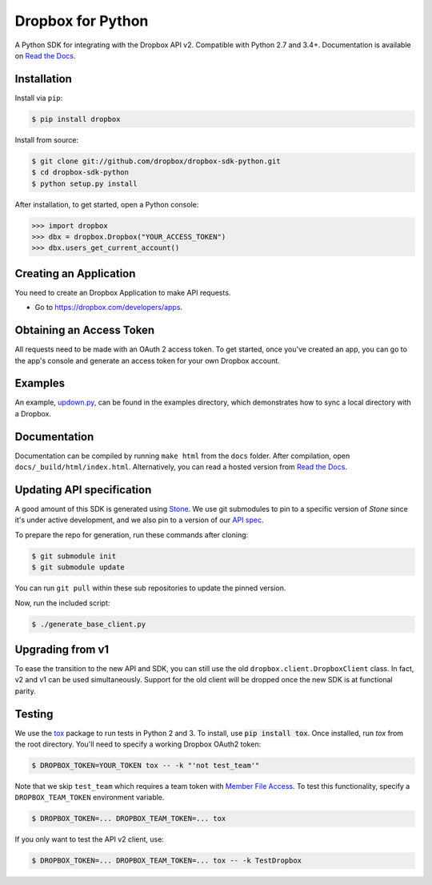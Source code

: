Dropbox for Python
==================

A Python SDK for integrating with the Dropbox API v2. Compatible with Python
2.7 and 3.4+. Documentation is available on `Read the Docs
<http://dropbox-sdk-python.readthedocs.org/>`_.

Installation
------------

Install via ``pip``:

.. code-block:: bash

    $ pip install dropbox


Install from source:

.. code-block:: bash

    $ git clone git://github.com/dropbox/dropbox-sdk-python.git
    $ cd dropbox-sdk-python
    $ python setup.py install

After installation, to get started, open a Python console:

.. code-block:: python

    >>> import dropbox
    >>> dbx = dropbox.Dropbox("YOUR_ACCESS_TOKEN")
    >>> dbx.users_get_current_account()

Creating an Application
-----------------------

You need to create an Dropbox Application to make API requests.

- Go to https://dropbox.com/developers/apps.

Obtaining an Access Token
-------------------------

All requests need to be made with an OAuth 2 access token. To get started, once
you've created an app, you can go to the app's console and generate an access
token for your own Dropbox account.

Examples
--------

An example, `updown.py <example/updown.py>`_, can be found in the examples directory, which
demonstrates how to sync a local directory with a Dropbox.

Documentation
-------------

Documentation can be compiled by running ``make html`` from the ``docs``
folder. After compilation, open ``docs/_build/html/index.html``. Alternatively,
you can read a hosted version from `Read the Docs
<http://dropbox-sdk-python.readthedocs.org/>`_.

Updating API specification
--------------------------

A good amount of this SDK is generated using `Stone
<https://www.github.com/dropbox/stone>`_. We use git submodules to pin to a
specific version of `Stone` since it's under active development, and we also
pin to a version of our `API spec
<https://www.github.com/dropbox/dropbox-api-spec>`_.

To prepare the repo for generation, run these commands after cloning:

.. code-block:: bash

    $ git submodule init
    $ git submodule update

You can run ``git pull`` within these sub repositories to update the pinned
version.

Now, run the included script:

.. code-block:: bash

    $ ./generate_base_client.py

Upgrading from v1
-----------------

To ease the transition to the new API and SDK, you can still use the old
``dropbox.client.DropboxClient`` class. In fact, v2 and v1 can be used
simultaneously.  Support for the old client will be dropped once the new SDK is
at functional parity.

Testing
-------

We use the `tox <https://tox.readthedocs.org/>`_ package to run tests in Python
2 and 3. To install, use :code:`pip install tox`. Once installed, run `tox` from the
root directory. You'll need to specify a working Dropbox OAuth2 token:

.. code-block:: bash

    $ DROPBOX_TOKEN=YOUR_TOKEN tox -- -k "'not test_team'"

Note that we skip ``test_team`` which requires a team token with `Member File Access
<https://www.dropbox.com/developers/documentation/http/teams#teams-member-file-access>`_.
To test this functionality, specify a ``DROPBOX_TEAM_TOKEN`` environment
variable.

.. code-block:: bash

    $ DROPBOX_TOKEN=... DROPBOX_TEAM_TOKEN=... tox

If you only want to test the API v2 client, use:

.. code-block:: bash

    $ DROPBOX_TOKEN=... DROPBOX_TEAM_TOKEN=... tox -- -k TestDropbox
